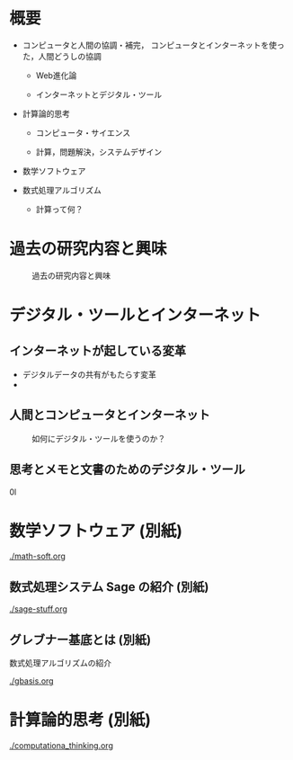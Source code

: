 * 概要

 #+CAPTION: コンピュータと数式処理 概要

 [[./map-images/01-computer_and_cal.png]]


- コンピュータと人間の協調・補完，
  コンピュータとインターネットを使った，人間どうしの協調

  - Web進化論

  - インターネットとデジタル・ツール

 
- 計算論的思考

    - コンピュータ・サイエンス

    - 計算，問題解決，システムデザイン

- 数学ソフトウェア

- 数式処理アルゴリズム

    - 計算って何？

* 過去の研究内容と興味
 #+CAPTION: 過去の研究内容と興味
 [[./map-images/02-research_interests.png]]
* デジタル・ツールとインターネット
** インターネットが起している変革
 #+CAPTION: Web進化論

 [[./map-images/04-Web_revolution.png]]

- デジタルデータの共有がもたらす変革
- 
** 人間とコンピュータとインターネット
 #+CAPTION: 如何にデジタル・ツールを使うのか？
 [[./map-images/03-how_to_use_computer_and_internet.png]]

** 思考とメモと文書のためのデジタル・ツール

#+CAPTION: 思考とメモのためのデジタル・ツール
0l[[./map-images/05-digital_tools_for_thinking.png]]

* 数学ソフトウェア (別紙)

  [[./math-soft.org]]

** 数式処理システム Sage の紹介 (別紙)

  [[./sage-stuff.org]]

** グレブナー基底とは (別紙)
   
   数式処理アルゴリズムの紹介

  [[./gbasis.org]]

* 計算論的思考 (別紙)

  [[./computationa_thinking.org]]

  








